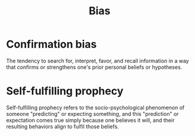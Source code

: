 #+OPTIONS: toc:nil
#+TITLE: Bias
#+TAGS: @psychology

* Confirmation bias
The tendency to search for, interpret, favor, and recall information
in a way that confirms or strengthens one's prior personal beliefs or
hypotheses.
* Self-fulfilling prophecy
Self-fulfilling prophecy refers to the socio-psychological phenomenon
of someone "predicting" or expecting something, and this "prediction"
or expectation comes true simply because one believes it will, and
their resulting behaviors align to fulfil those beliefs.
